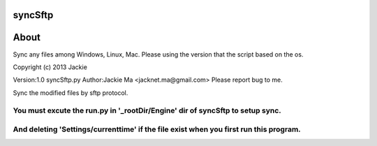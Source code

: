 syncSftp
========

About
========
Sync any files among Windows, Linux, Mac.
Please using the version that the script based on the os.

Copyright (c) 2013 Jackie

Version:1.0
syncSftp.py 
Author:Jackie Ma <jacknet.ma@gmail.com>
Please report bug to me.

Sync the modified files by sftp protocol.

You must excute the run.py in '_rootDir/Engine' dir of syncSftp to setup sync.
------
And deleting 'Settings/currenttime' if the file exist when you first run this program.
------
